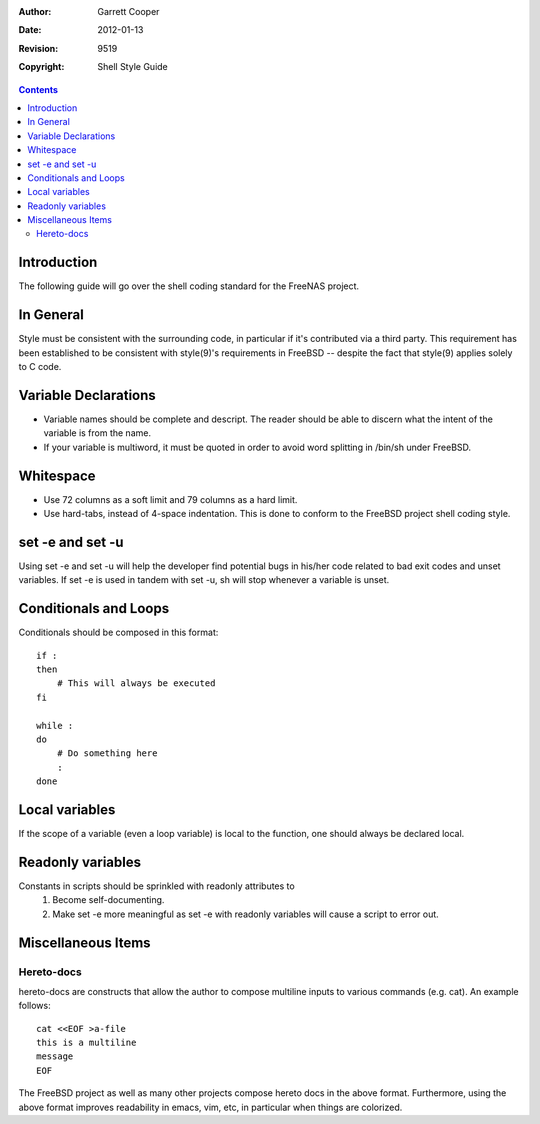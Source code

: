 :Author: Garrett Cooper
:Date: $Date: 2012-01-13 09:18:22 -0800 (Fri, 13 Jan 2012) $
:Revision: $Rev: 9519 $
:Copyright: Shell Style Guide

.. contents:: :depth: 2

============
Introduction
============

The following guide will go over the shell coding standard for the
FreeNAS project.

==========
In General
==========

Style must be consistent with the surrounding code, in particular if
it's contributed via a third party. This requirement has been
established to be consistent with style(9)'s requirements in FreeBSD --
despite the fact that style(9) applies solely to C code.

=====================
Variable Declarations
=====================

* Variable names should be complete and descript. The reader should be
  able to discern what the intent of the variable is from the name.

* If your variable is multiword, it must be quoted in order to avoid
  word splitting in /bin/sh under FreeBSD.

==========
Whitespace
==========

* Use 72 columns as a soft limit and 79 columns as a hard limit.
* Use hard-tabs, instead of 4-space indentation. This is done to
  conform to the FreeBSD project shell coding style.

=================
set -e and set -u
=================

Using set -e and set -u will help the developer find potential bugs in
his/her code related to bad exit codes and unset variables. If set -e
is used in tandem with set -u, sh will stop whenever a variable is
unset.

======================
Conditionals and Loops
======================

Conditionals should be composed in this format::

    if :
    then
        # This will always be executed
    fi

    while :
    do
        # Do something here
        :
    done

===============
Local variables
===============

If the scope of a variable (even a loop variable) is local to the
function, one should always be declared local.

==================
Readonly variables
==================

Constants in scripts should be sprinkled with readonly attributes to
   #. Become self-documenting.
   #. Make set -e more meaningful as set -e with readonly variables
      will cause a script to error out.

===================
Miscellaneous Items
===================

Hereto-docs
===========

hereto-docs are constructs that allow the author to compose multiline
inputs to various commands (e.g. cat). An example follows::

    cat <<EOF >a-file
    this is a multiline
    message
    EOF

The FreeBSD project as well as many other projects compose hereto
docs in the above format. Furthermore, using the above format improves
readability in emacs, vim, etc, in particular when things are
colorized.

   

